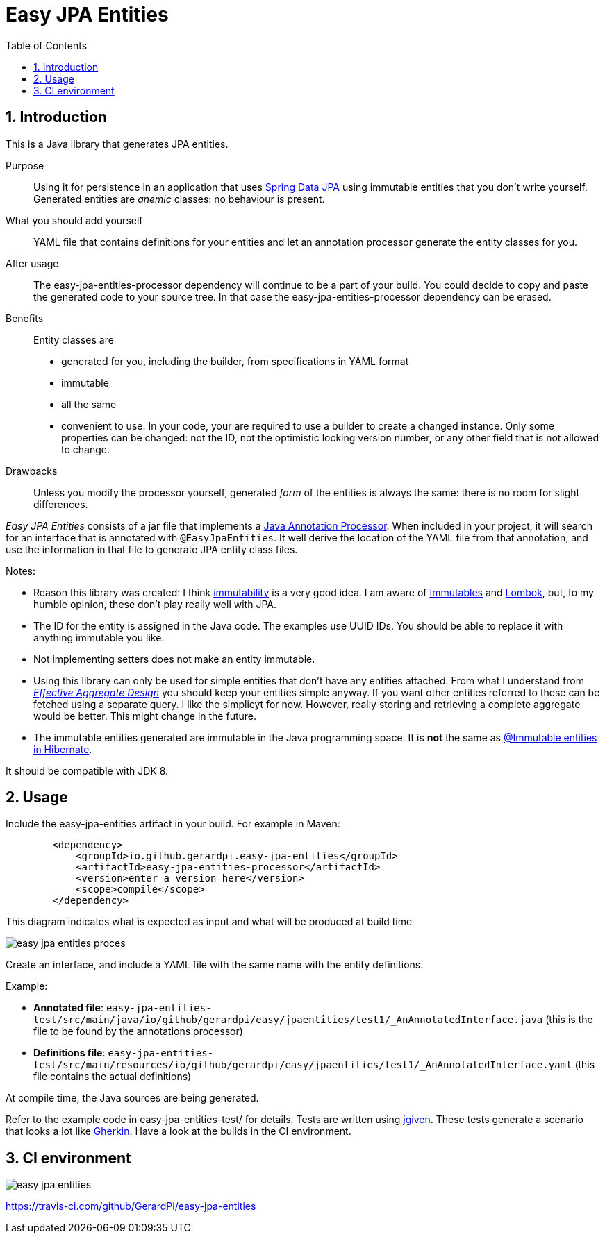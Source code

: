= Easy JPA Entities
:numbered:
:toc:

== Introduction

This is a Java library that generates JPA entities.

Purpose:: Using it for persistence in an application that uses https://spring.io/projects/spring-data-jpa[Spring Data JPA]
using immutable entities that you don't write yourself. Generated entities are _anemic_ classes: no behaviour is present.

What you should add yourself:: YAML file that contains definitions for your entities and let an annotation processor generate the entity classes for you.

After usage:: The easy-jpa-entities-processor dependency will continue to be a part of your build. You could decide to copy and paste the generated code to your source tree. In that case the easy-jpa-entities-processor dependency can be erased.

Benefits:: Entity classes are
* generated for you, including the builder, from specifications in YAML format
* immutable
* all the same
* convenient to use. In your code, your are required to use a builder to create a changed instance. Only some properties can be changed: not the ID, not the optimistic locking version number, or any other field that is not allowed to change.

Drawbacks::
Unless you modify the processor yourself, generated _form_ of the entities is always the same: there is no room for slight differences.

_Easy JPA Entities_ consists of a jar file that implements a https://www.baeldung.com/java-annotation-processing-builder[Java Annotation Processor]. When included in your project, it will search for an interface that is annotated with `@EasyJpaEntities`. It well derive the location of the YAML file from that annotation, and use the information in that file to generate JPA entity class files.

.Notes:
* Reason this library was created: I think https://dzone.com/articles/immutability-in-java[immutability] is a very good idea. I am aware of https://immutables.github.io/[Immutables] and https://projectlombok.org/[Lombok], but, to my humble opinion, these don't  play really well with JPA.
* The ID for the entity is assigned in the Java code. The examples use UUID IDs. You should be able to replace it with anything immutable you like.
* Not implementing setters does not make an entity immutable.
* Using this library can only be used for simple entities that don't have any entities attached. From what I understand from https://www.dddcommunity.org/library/vernon_2011/[_Effective Aggregate Design_] you should keep your entities simple anyway. If you want other entities referred to these can be fetched using a separate query. I like the simplicyt for now. However, really storing and retrieving a complete aggregate would be better. This might change in the future.
* The immutable entities generated are immutable in the Java programming space. It is *not* the same as https://www.baeldung.com/hibernate-immutable[@Immutable entities in Hibernate].

It should be compatible with JDK 8.

== Usage

Include the easy-jpa-entities artifact in your build. For example in Maven:

....
        <dependency>
            <groupId>io.github.gerardpi.easy-jpa-entities</groupId>
            <artifactId>easy-jpa-entities-processor</artifactId>
            <version>enter a version here</version>
            <scope>compile</scope>
        </dependency>
....


.This diagram indicates what is expected as input and what will be produced at build time
image:doc/easy-jpa-entities-proces.svg[]

Create an interface, and include a YAML file with the same name with the entity definitions.

.Example:
* *Annotated file*: `easy-jpa-entities-test/src/main/java/io/github/gerardpi/easy/jpaentities/test1/_AnAnnotatedInterface.java` (this is the file to be found by the annotations processor)
* *Definitions file*: `easy-jpa-entities-test/src/main/resources/io/github/gerardpi/easy/jpaentities/test1/_AnAnnotatedInterface.yaml` (this file contains the actual definitions)

At compile time, the Java sources are being generated.

Refer to the example code in easy-jpa-entities-test/ for details.
Tests are written using https://jgiven.org/[jgiven]. These tests generate a scenario that looks a lot like https://en.wikipedia.org/wiki/Cucumber_(software)#Gherkin_language[Gherkin]. Have a look at the builds in the CI environment.

== CI environment

image::https://travis-ci.com/GerardPi/easy-jpa-entities.svg?branch=master[]

https://travis-ci.com/github/GerardPi/easy-jpa-entities
